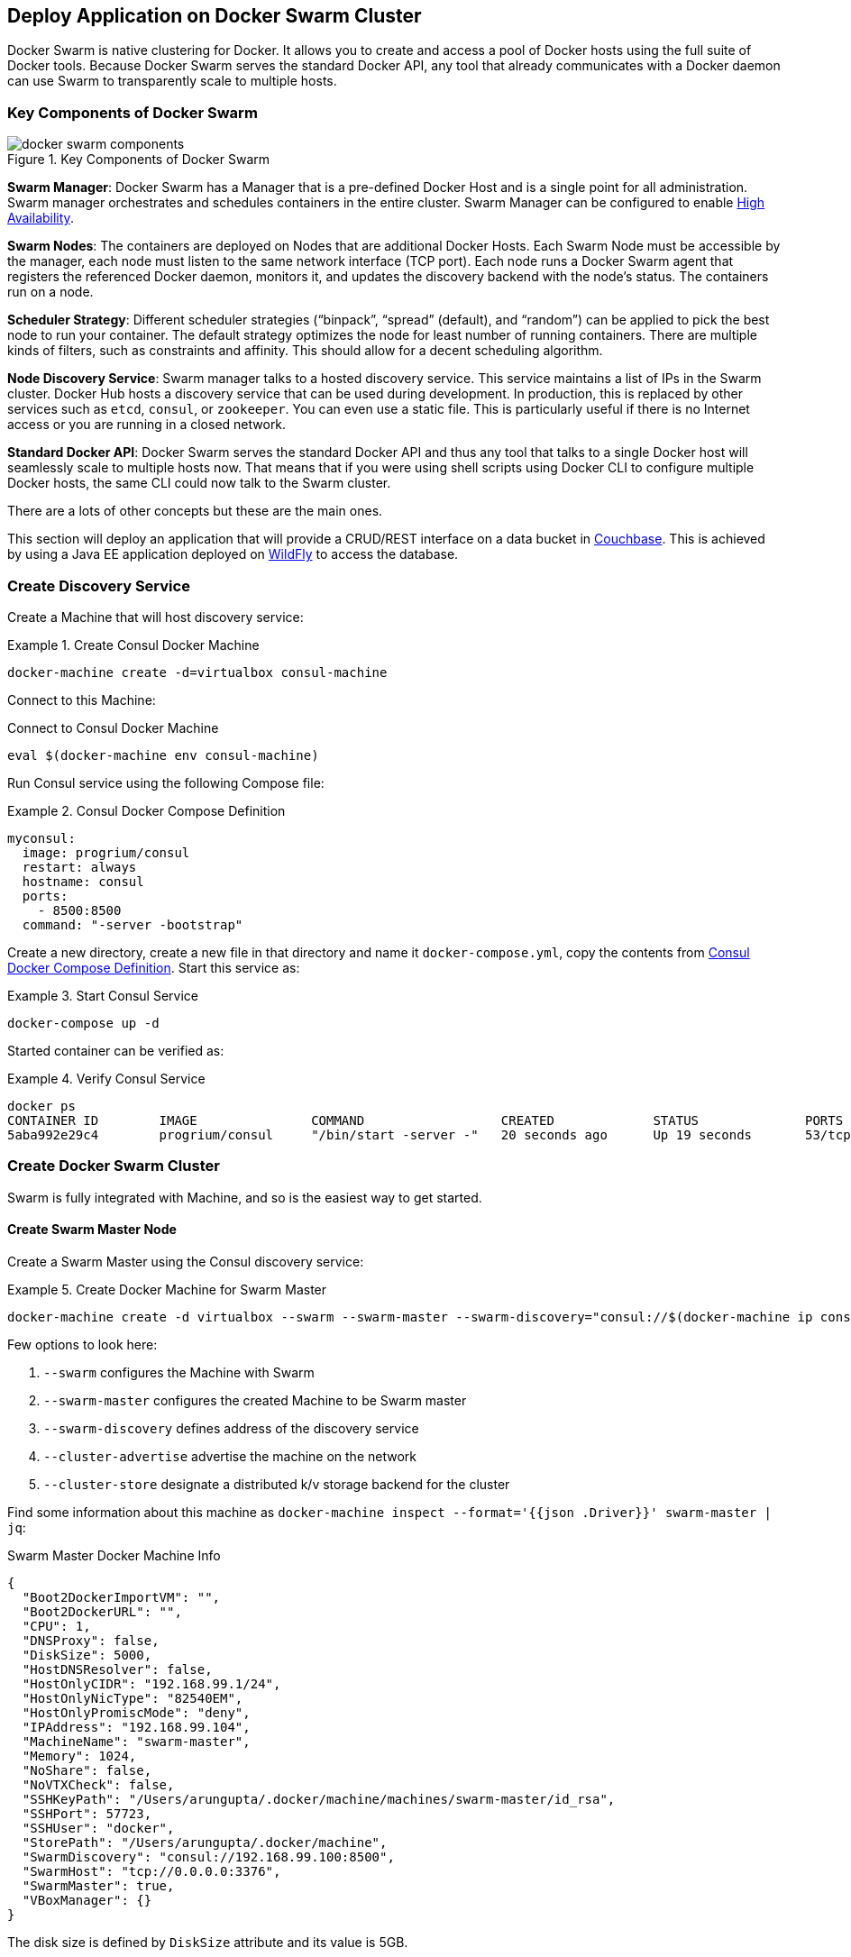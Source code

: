 :imagesdir: images

[[Docker_Swarm]]
== Deploy Application on Docker Swarm Cluster

Docker Swarm is native clustering for Docker. It allows you to create and access a pool of Docker hosts using the full suite of Docker tools. Because Docker Swarm serves the standard Docker API, any tool that already communicates with a Docker daemon can use Swarm to transparently scale to multiple hosts.

=== Key Components of Docker Swarm

.Key Components of Docker Swarm
image::docker-swarm-components.png[]

*Swarm Manager*: Docker Swarm has a Manager that is a pre-defined Docker Host and is a single point for all administration. Swarm manager orchestrates and schedules containers in the entire cluster. Swarm Manager can be configured to enable https://docs.docker.com/swarm/multi-manager-setup/[High Availability].

*Swarm Nodes*: The containers are deployed on Nodes that are additional Docker Hosts. Each Swarm Node must be accessible by the manager, each node must listen to the same network interface (TCP port). Each node runs a Docker Swarm agent that registers the referenced Docker daemon, monitors it, and updates the discovery backend with the node’s status. The containers run on a node.

*Scheduler Strategy*: Different scheduler strategies ("`binpack`", "`spread`" (default), and "`random`") can be applied to pick the best node to run your container. The default strategy optimizes the node for least number of running containers. There are multiple kinds of filters, such as constraints and affinity.  This should allow for a decent scheduling algorithm.

*Node Discovery Service*: Swarm manager talks to a hosted discovery service. This service maintains a list of IPs in the Swarm cluster. Docker Hub hosts a discovery service that can be used during development. In production, this is replaced by other services such as `etcd`, `consul`, or `zookeeper`. You can even use a static file. This is particularly useful if there is no Internet access or you are running in a closed network.

*Standard Docker API*: Docker Swarm serves the standard Docker API and thus any tool that talks to a single Docker host will seamlessly scale to multiple hosts now. That means that if you were using shell scripts using Docker CLI to configure multiple Docker hosts, the same CLI could now talk to the Swarm cluster.

There are a lots of other concepts but these are the main ones.

This section will deploy an application that will provide a CRUD/REST interface on a data bucket in http://developer.couchbase.com/server[Couchbase]. This is achieved by using a Java EE application deployed on http://wildfly.org[WildFly] to access the database.

=== Create Discovery Service

Create a Machine that will host discovery service:

[[Create_Consul_Docker_Machine]]
.Create Consul Docker Machine
====
[source, text]
----
docker-machine create -d=virtualbox consul-machine
----
====

Connect to this Machine:

[[Connect_to_Consul_Docker_Machine]]
.Connect to Consul Docker Machine
[source, text]
----
eval $(docker-machine env consul-machine)
----

Run Consul service using the following Compose file:

[[Consul_Docker_Compose_Definition]]
.Consul Docker Compose Definition
====
[source, text]
----
myconsul:
  image: progrium/consul
  restart: always
  hostname: consul
  ports:
    - 8500:8500
  command: "-server -bootstrap"
----
====

Create a new directory, create a new file in that directory and name it `docker-compose.yml`, copy the contents from <<Consul_Docker_Compose_Definition>>. Start this service as:

[[Start_Docker_Compose_Service]]
.Start Consul Service
====
[source, text]
----
docker-compose up -d
----
====

Started container can be verified as:

[[Verify_Consul_Service]]
.Verify Consul Service
====
[source, text]
----
docker ps
CONTAINER ID        IMAGE               COMMAND                  CREATED             STATUS              PORTS                                                                            NAMES
5aba992e29c4        progrium/consul     "/bin/start -server -"   20 seconds ago      Up 19 seconds       53/tcp, 53/udp, 8300-8302/tcp, 8400/tcp, 8301-8302/udp, 0.0.0.0:8500->8500/tcp   tmp_myconsul_1
----
====

=== Create Docker Swarm Cluster

Swarm is fully integrated with Machine, and so is the easiest way to get started.

==== Create Swarm Master Node

Create a Swarm Master using the Consul discovery service:

[[Create_Docker_Machine_for_Swarm_Master]]
.Create Docker Machine for Swarm Master
====
[source, text]
----
docker-machine create -d virtualbox --swarm --swarm-master --swarm-discovery="consul://$(docker-machine ip consul-machine):8500" --engine-opt="cluster-store=consul://$(docker-machine ip consul-machine):8500" --engine-opt="cluster-advertise=eth1:2376" swarm-master
====

Few options to look here:

. `--swarm` configures the Machine with Swarm
. `--swarm-master` configures the created Machine to be Swarm master
. `--swarm-discovery` defines address of the discovery service
. `--cluster-advertise` advertise the machine on the network
. `--cluster-store` designate a distributed k/v storage backend for the cluster

Find some information about this machine as `docker-machine inspect --format='{{json .Driver}}'  swarm-master | jq`:

[[Swarm_Master_Docker_Machine_Info]]
.Swarm Master Docker Machine Info
[source, json]
----
{
  "Boot2DockerImportVM": "",
  "Boot2DockerURL": "",
  "CPU": 1,
  "DNSProxy": false,
  "DiskSize": 5000,
  "HostDNSResolver": false,
  "HostOnlyCIDR": "192.168.99.1/24",
  "HostOnlyNicType": "82540EM",
  "HostOnlyPromiscMode": "deny",
  "IPAddress": "192.168.99.104",
  "MachineName": "swarm-master",
  "Memory": 1024,
  "NoShare": false,
  "NoVTXCheck": false,
  "SSHKeyPath": "/Users/arungupta/.docker/machine/machines/swarm-master/id_rsa",
  "SSHPort": 57723,
  "SSHUser": "docker",
  "StorePath": "/Users/arungupta/.docker/machine",
  "SwarmDiscovery": "consul://192.168.99.100:8500",
  "SwarmHost": "tcp://0.0.0.0:3376",
  "SwarmMaster": true,
  "VBoxManager": {}
}
----

The disk size is defined by `DiskSize` attribute and its value is 5GB.

NOTE: `jq` can be installed as `brew install jq`.

==== Create Swarm Worker Nodes

Create the first Swarm node to join this cluster:

[[Docker_Swarm_Cluster_Node_1]]
.Docker Swarm Cluster Node 1
====
[source, text]
----
docker-machine create -d virtualbox --swarm --swarm-discovery="consul://$(docker-machine ip consul-machine):8500" --engine-opt="cluster-store=consul://$(docker-machine ip consul-machine):8500" --engine-opt="cluster-advertise=eth1:2376" swarm-node-01
----
====

Notice no `--swarm-master` is specified in this command. This ensure that the created Machines are _worker_ nodes.

Create a second Swarm node to join this cluster:

[[Docker_Swarm_Cluster_Node_2]]
.Docker Swarm Cluster Node 2
====
[source, text]
----
docker-machine create -d virtualbox --swarm --swarm-discovery="consul://$(docker-machine ip consul-machine):8500" --engine-opt="cluster-store=consul://$(docker-machine ip consul-machine):8500" --engine-opt="cluster-advertise=eth1:2376" swarm-node-02
----
====

This concludes the creation of Docker Swarm cluster. If you want to recreate the entire cluster again:

- Stop the existing machines:

    docker-machine stop swarm-node-02 swarm-node-01 swarm-master consul-machine`

- Remove the existing machines

    docker-machine rm swarm-node-02 swarm-node-01 swarm-master consul-machine`

- Create the cluster using https://gist.github.com/arun-gupta/c42cacfa3225727f5c71ff4a5dc547dc


==== Get Information about Swarm Cluster

Connect to the Swarm cluster by using the command:

[[Connect_to_Docker_Swarm_Cluster]]
.Connect to Docker Swarm Cluster
====
[source, text]
----
eval "$(docker-machine env --swarm swarm-master)"
----
====

`--swarm` is specified to connect to the Swarm cluster. Otherwise the command will connect to `swarm-master` Machine only. 

If you're on Windows, then use the `docker-machine env --swarm swarm-master` command only. Then copy the output into an editor to replace all appearances of EXPORT with SET, remove the quotes, and all appearances of "/" with "\". Finally, issue the three commands at your command prompt.

List all the created Machines using `docker-machine ls` command:

[[Docker_Machines_in_Swarm_Cluster]]
.Docker Machines in Swarm Cluster
====
[source, text]
----
NAME             ACTIVE      DRIVER       STATE     URL                         SWARM                   DOCKER    ERRORS
consul-machine   -           virtualbox   Running   tcp://192.168.99.100:2376                           v1.10.2   
swarm-master     * (swarm)   virtualbox   Running   tcp://192.168.99.104:2376   swarm-master (master)   v1.10.2   
swarm-node-01    -           virtualbox   Running   tcp://192.168.99.105:2376   swarm-master            v1.10.2   
swarm-node-02    -           virtualbox   Running   tcp://192.168.99.106:2376   swarm-master            v1.10.2   
----
====

The machines that are part of the cluster have cluster’s name in the SWARM column. If the SWARM column is blank, then it is a standalone machine. For example, `consul-machine` is a standalone machine as opposed to all other machines which are part of the `swarm-master` cluster. The Swarm master is identified by (master) in the SWARM column.


Get information about the cluster using the `docker info` command:

[[Docker_Swarm_Cluster_Information]]
.Docker Swarm Cluster Information
====
[source, text]
----
Containers: 4
 Running: 4
 Paused: 0
 Stopped: 0
Images: 3
Server Version: swarm/1.1.3
Role: primary
Strategy: spread
Filters: health, port, dependency, affinity, constraint
Nodes: 3
 swarm-master: 192.168.99.104:2376
  └ Status: Healthy
  └ Containers: 2
  └ Reserved CPUs: 0 / 1
  └ Reserved Memory: 0 B / 1.021 GiB
  └ Labels: executiondriver=native-0.2, kernelversion=4.1.18-boot2docker, operatingsystem=Boot2Docker 1.10.2 (TCL 6.4.1); master : 611be10 - Mon Feb 22 22:47:06 UTC 2016, provider=virtualbox, storagedriver=aufs
  └ Error: (none)
  └ UpdatedAt: 2016-03-09T02:05:15Z
 swarm-node-01: 192.168.99.105:2376
  └ Status: Healthy
  └ Containers: 1
  └ Reserved CPUs: 0 / 1
  └ Reserved Memory: 0 B / 1.021 GiB
  └ Labels: executiondriver=native-0.2, kernelversion=4.1.18-boot2docker, operatingsystem=Boot2Docker 1.10.2 (TCL 6.4.1); master : 611be10 - Mon Feb 22 22:47:06 UTC 2016, provider=virtualbox, storagedriver=aufs
  └ Error: (none)
  └ UpdatedAt: 2016-03-09T02:05:44Z
 swarm-node-02: 192.168.99.106:2376
  └ Status: Healthy
  └ Containers: 1
  └ Reserved CPUs: 0 / 1
  └ Reserved Memory: 0 B / 1.021 GiB
  └ Labels: executiondriver=native-0.2, kernelversion=4.1.18-boot2docker, operatingsystem=Boot2Docker 1.10.2 (TCL 6.4.1); master : 611be10 - Mon Feb 22 22:47:06 UTC 2016, provider=virtualbox, storagedriver=aufs
  └ Error: (none)
  └ UpdatedAt: 2016-03-09T02:05:39Z
Plugins: 
 Volume: 
 Network: 
Kernel Version: 4.1.18-boot2docker
Operating System: linux
Architecture: amd64
CPUs: 3
Total Memory: 3.064 GiB
Name: swarm-master
----
====

This cluster has 3 nodes – one Swarm master and 2 Swarm worker nodes. There are a total of 4 containers running in this cluster – a swarm-agent on each node and an additional swarm-agent-master running on the master. This can be verified by connecting to the master Machine (without specifying `--swarm`) and listing all the containers:

[[Containers_on_Docker_Swarm_Master]]
.Containers on Docker Swarm Master
====
[source, text]
----
> eval "$(docker-machine env swarm-master)"
> docker ps
CONTAINER ID        IMAGE               COMMAND                  CREATED             STATUS              PORTS               NAMES
64c7be815898        swarm:latest        "/swarm join --advert"   16 minutes ago      Up 13 minutes                           swarm-agent
ac9808732975        swarm:latest        "/swarm manage --tlsv"   16 minutes ago      Up 13 minutes                           swarm-agent-master
----
====

You can also query the Consul discovery service to find the list of nodes in the cluster using:

[source, text]
----
docker run swarm list consul://$(docker-machine ip consul-machine):8500
----

This will show the output as:

[[Docker_Swarm_Node_List]]
.Docker Swarm Node List
=====
[source, text]
----
time="2016-03-08T23:50:03Z" level=info msg="Initializing discovery without TLS" 
192.168.99.101:2376
192.168.99.102:2376
192.168.99.103:2376
----
=====

=== Start Application using Docker Compose

Connect to the Swarm cluster as explained in <<Connect_to_Docker_Swarm_Cluster>>.

Let's verify the list of networks created first by using `docker network ls` command:

[[Docker_Network_List]]
.Docker Network List
====
[source, text]
----
NETWORK ID          NAME                   DRIVER
429c2425a228        swarm-node-02/none     null                
b37990ade9a1        swarm-node-02/host     host                
c6ee7250f273        swarm-node-01/host     host                
78cd88ea2799        swarm-node-02/bridge   bridge              
26ebe5e2ae7d        swarm-master/none      null                
a559fe0ae472        swarm-master/host      host                
199983a7c616        swarm-node-01/bridge   bridge              
03139227e25e        swarm-node-01/none     null                
43dba5c86a3a        swarm-master/bridge    bridge 
----
====

Docker creates three networks for each host:

[options="header", cols="1,3", width="80%"]
|====
| Network Name | Purpose
| `bridge` | Default network that containers connect to.
| `none` | Container-specific networking stack
| `host` | Adds a container on hosts networking stack. Network configuration is identical to the host.
|====

A total of nine networks are created for this three-node Swarm cluster.

Now let's use Compose file to start WildFly and Couchbase:

[[WildFly_and_Couchbase_Compose_Definition]]
.WildFly and Couchbase Compose Definition
====
[source, text]
----
version: '2'
services:
  mycouchbase:
    container_name: "db"
    image: couchbase
    ports:
      - 8091:8091
      - 8092:8092 
      - 8093:8093 
      - 11210:11210
  mywildfly:
    image: arungupta/wildfly-admin
    container_name: "web"
    environment:
      - COUCHBASE_URI=db
    ports:
      - 8080:8080
      - 9990:9990
----
====

In this Compose file:

. `couchbase` image is used for Couchbase server.
. `arungupta/wildfly-admin` image is used as it binds WildFly’s management to all network interfaces, and in addition also exposes port 9990. This enables WildFly Maven Plugin to be used to deploy the application.
. Both services have a custom container name defined by `container_name` attribute. Database container name is specified as a new environment variable `COUCHBASE_URI` during WildFly startup.

This application can be started as:

[source, text]
----
docker-compose up -d
----

WildFly and Couchbase containers are started on two separate worker nodes (based upon the default `spread` distribution strategy).

A new `docker_gwbridge` network is also created on each node that have application containers running. This network allows the containers to have external connectivity outside of their cluster, and is created on each worker node.

A new overlay network is created. This allows multiple containers on different hosts to communicate with each other.

Read more about https://docs.docker.com/engine/userguide/networking/dockernetworks/[Docker Networks].

=== Verify Containers in Application

Connect to the Swarm cluster and verify that WildFly and Couchbase are running using `docker-compose ps`:

[[Swarm_Containers_using_Docker_Compose]]
.Swarm Containers using Docker Compose
====
[source, text]
----
docker-compose ps
             Name                             Command                            State                             Ports              
-------------------------------------------------------------------------------------------------------------------------------------
             Name                             Command                            State                             Ports              
-------------------------------------------------------------------------------------------------------------------------------------
db                                /entrypoint.sh /opt/couchb ...    Up                                11207/tcp, 192.168.99.106:11210 
                                                                                                      ->11210/tcp, 11211/tcp,         
                                                                                                      18091/tcp, 18092/tcp,           
                                                                                                      192.168.99.106:8091->8091/tcp,  
                                                                                                      192.168.99.106:8092->8092/tcp,  
                                                                                                      192.168.99.106:8093->8093/tcp   
web                               /opt/jboss/wildfly/bin/sta ...    Up                                192.168.99.105:8080->8080/tcp,  
                                                                                                      192.168.99.105:9990->9990/tcp  
----
====

Exact host for each container can be seen using `docker ps` command:

[[Swarm_Containers_using_docker_ps]]
.Swarm Containers using `docker ps`
====
[source, text]
----
CONTAINER ID        IMAGE                     COMMAND                  CREATED             STATUS              PORTS                                                                                                             NAMES
3c7a3e8bb69c        couchbase                 "/entrypoint.sh couch"   13 minutes ago      Up 13 minutes       192.168.99.106:8091-8093->8091-8093/tcp, 11207/tcp, 11211/tcp, 192.168.99.106:11210->11210/tcp, 18091-18092/tcp   swarm-node-02/db
e2ccef549b1d        arungupta/wildfly-admin   "/opt/jboss/wildfly/b"   14 minutes ago      Up 14 minutes       192.168.99.105:8080->8080/tcp, 192.168.99.105:9990->9990/tcp                                                      swarm-node-01/web
----
====

The Couchbase server is running on `swarm-node-01` node and WildFly is running on `swarm-node-02`. Take a note on which nodes your Couchbase and WildFly servers are running and update the following commands accordingly.

=== Configure Couchbase server

Clone https://github.com/arun-gupta/couchbase-javaee.git. This workspace contains a simple Java EE application that is deployed on WildFly and provides a REST API over a sample bucket in Couchbase.

Couchbase server can be configured using http://developer.couchbase.com/documentation/server/current/rest-api/rest-endpoints-all.html[Couchbase REST API]. The application contains a Maven profile that allows to configure the Couchbase server and loads the `travel-sample` bucket. This can be invoked as: (Note that you may need to replace `swarm-node-02` with the node in your cluster that is running Couchbase)

[[Configure_Couchbase_Server]]
.Configure Couchbase Server
====
[source, text]
----
mvn install -Pcouchbase -Ddocker.host=$(docker-machine ip swarm-node-02)

. . .

* Server auth using Basic with user 'Administrator'
> POST /sampleBuckets/install HTTP/1.1
> Authorization: Basic QWRtaW5pc3RyYXRvcjpwYXNzd29yZA==

. . .

} [data not shown]
* upload completely sent off: 17 out of 17 bytes
< HTTP/1.1 202 Accepted
* Server Couchbase Server is not blacklisted
< Server: Couchbase Server

. . .
----
====

=== Deploy Application

Deploy the application to WildFly by specifying three parameters:

. Host IP address where WildFly is running (`swarm-node-01` in this example but update as needed for your cluster)
. Username of a user in WildFly's administrative realm
. Password of the user specified in WildFly's administrative realm

[[Deploy_Application_to_WildFly]]
.Deploy Application to WildFly
====
[source, text]
----
mvn install -Pwildfly -Dwildfly.hostname=$(docker-machine ip swarm-node-01) -Dwildfly.username=admin -Dwildfly.password=Admin#007

. . .

Nov 29, 2015 12:11:14 AM org.xnio.Xnio <clinit>
INFO: XNIO version 3.3.1.Final
Nov 29, 2015 12:11:14 AM org.xnio.nio.NioXnio <clinit>
INFO: XNIO NIO Implementation Version 3.3.1.Final
Nov 29, 2015 12:11:15 AM org.jboss.remoting3.EndpointImpl <clinit>
INFO: JBoss Remoting version 4.0.9.Final
[INFO] Authenticating against security realm: ManagementRealm
[INFO] ------------------------------------------------------------------------
[INFO] BUILD SUCCESS
[INFO] ------------------------------------------------------------------------

. . .
----
====

=== Access Application

Now that the WildFly and Couchbase servers have been configured, let's access the application. You need to specify the IP address of the Machine where WildFly is running (`swarm-node-01` in this example but update as needed for your cluster).

The endpoint can be accessed in this case as:

    curl http://$(docker-machine ip swarm-node-01):8080/airlines/resources/airline

The output is shown as:

[[Java_EE_Application_Output]]
.Java EE Application Output
====
[source, text]
----
[{"travel-sample":{"id":10123,"iata":"TQ","icao":"TXW","name":"Texas Wings","callsign":"TXW","type":"airline","country":"United States"}}, {"travel-sample":{"id":10642,"iata":null,"icao":"JRB","name":"Jc royal.britannica","callsign":null,"type":"airline","country":"United Kingdom"}}, {"travel-sample":{"id":112,"iata":"5W","icao":"AEU","name":"Astraeus","callsign":"FLYSTAR","type":"airline","country":"United Kingdom"}}, {"travel-sample":{"id":1355,"iata":"BA","icao":"BAW","name":"British Airways","callsign":"SPEEDBIRD","type":"airline","country":"United Kingdom"}}, {"travel-sample":{"id":10765,"iata":"K5","icao":"SQH","name":"SeaPort Airlines","callsign":"SASQUATCH","type":"airline","country":"United States"}}, {"travel-sample":{"id":13633,"iata":"WQ","icao":"PQW","name":"PanAm World Airways","callsign":null,"type":"airline","country":"United States"}}, {"travel-sample":{"id":139,"iata":"SB","icao":"ACI","name":"Air Caledonie International","callsign":"AIRCALIN","type":"airline","country":"France"}}, {"travel-sample":{"id":13391,"iata":"-+","icao":"--+","name":"U.S. Air","callsign":null,"type":"airline","country":"United States"}}, {"travel-sample":{"id":1191,"iata":"UU","icao":"REU","name":"Air Austral","callsign":"REUNION","type":"airline","country":"France"}}, {"travel-sample":{"id":1316,"iata":"FL","icao":"TRS","name":"AirTran Airways","callsign":"CITRUS","type":"airline","country":"United States"}}]
----
====


